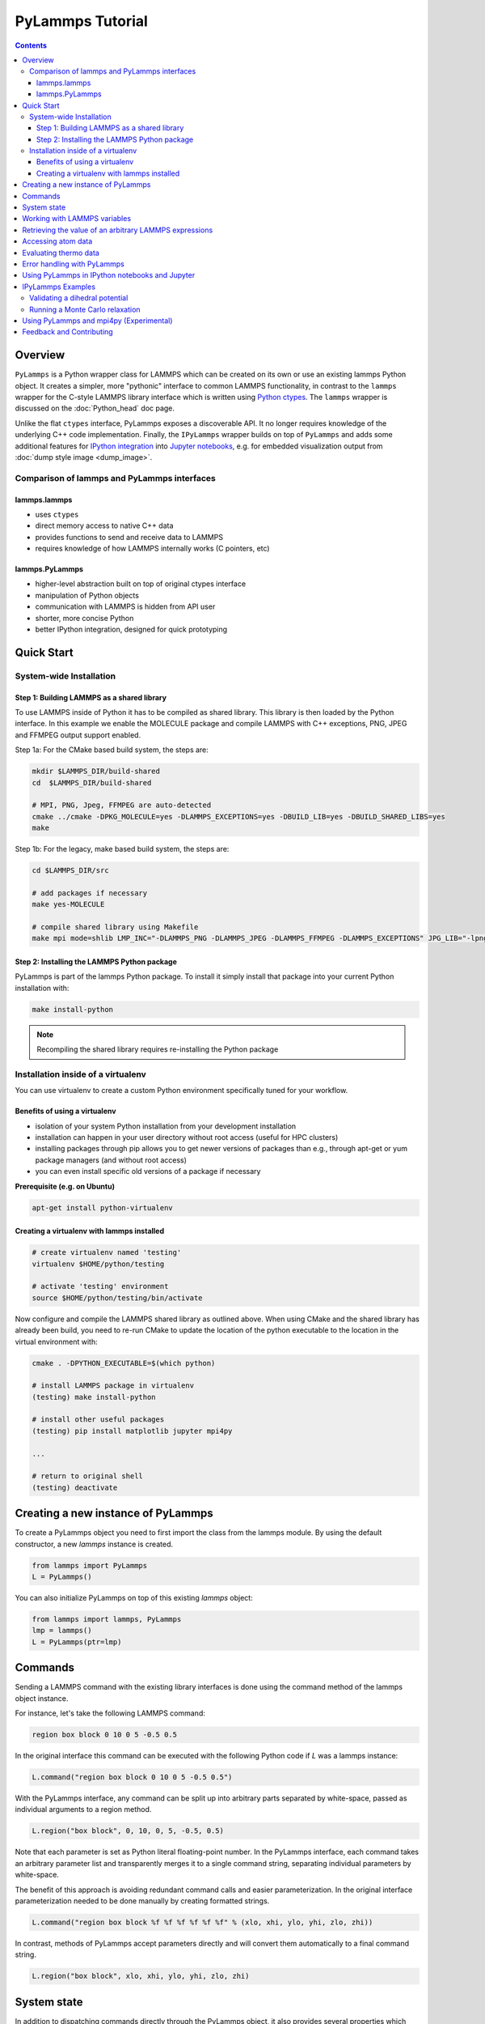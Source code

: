 PyLammps Tutorial
=================

.. contents::

Overview
--------

``PyLammps`` is a Python wrapper class for LAMMPS which can be created
on its own or use an existing lammps Python object.  It creates a simpler,
more "pythonic" interface to common LAMMPS functionality, in contrast to
the ``lammps`` wrapper for the C-style LAMMPS library interface which
is written using `Python ctypes <ctypes_>`_.  The ``lammps`` wrapper
is discussed on the :doc:`Python_head` doc page.

Unlike the flat ``ctypes`` interface, PyLammps exposes a discoverable
API.  It no longer requires knowledge of the underlying C++ code
implementation.  Finally, the ``IPyLammps`` wrapper builds on top of
``PyLammps`` and adds some additional features for
`IPython integration <ipython_>`_ into `Jupyter notebooks <jupyter_>`_,
e.g. for embedded visualization output from :doc:`dump style image <dump_image>`.

.. _ctypes: https://docs.python.org/3/library/ctypes.html
.. _ipython: https://ipython.org/
.. _jupyter: https://jupyter.org/

Comparison of lammps and PyLammps interfaces
^^^^^^^^^^^^^^^^^^^^^^^^^^^^^^^^^^^^^^^^^^^^

lammps.lammps
"""""""""""""

* uses ``ctypes``
* direct memory access to native C++ data
* provides functions to send and receive data to LAMMPS
* requires knowledge of how LAMMPS internally works (C pointers, etc)

lammps.PyLammps
"""""""""""""""

* higher-level abstraction built on top of original ctypes interface
* manipulation of Python objects
* communication with LAMMPS is hidden from API user
* shorter, more concise Python
* better IPython integration, designed for quick prototyping

Quick Start
-----------

System-wide Installation
^^^^^^^^^^^^^^^^^^^^^^^^

Step 1: Building LAMMPS as a shared library
"""""""""""""""""""""""""""""""""""""""""""

To use LAMMPS inside of Python it has to be compiled as shared library. This
library is then loaded by the Python interface. In this example we enable the
MOLECULE package and compile LAMMPS with C++ exceptions, PNG, JPEG and FFMPEG
output support enabled.

Step 1a: For the CMake based build system, the steps are:

.. code-block:: bash

   mkdir $LAMMPS_DIR/build-shared
   cd  $LAMMPS_DIR/build-shared

   # MPI, PNG, Jpeg, FFMPEG are auto-detected
   cmake ../cmake -DPKG_MOLECULE=yes -DLAMMPS_EXCEPTIONS=yes -DBUILD_LIB=yes -DBUILD_SHARED_LIBS=yes
   make

Step 1b: For the legacy, make based build system, the steps are:

.. code-block:: bash

   cd $LAMMPS_DIR/src

   # add packages if necessary
   make yes-MOLECULE

   # compile shared library using Makefile
   make mpi mode=shlib LMP_INC="-DLAMMPS_PNG -DLAMMPS_JPEG -DLAMMPS_FFMPEG -DLAMMPS_EXCEPTIONS" JPG_LIB="-lpng -ljpeg"

Step 2: Installing the LAMMPS Python package
""""""""""""""""""""""""""""""""""""""""""""

PyLammps is part of the lammps Python package. To install it simply install
that package into your current Python installation with:

.. code-block:: bash

   make install-python

.. note::

   Recompiling the shared library requires re-installing the Python package

Installation inside of a virtualenv
^^^^^^^^^^^^^^^^^^^^^^^^^^^^^^^^^^^

You can use virtualenv to create a custom Python environment specifically tuned
for your workflow.

Benefits of using a virtualenv
""""""""""""""""""""""""""""""

* isolation of your system Python installation from your development installation
* installation can happen in your user directory without root access (useful for HPC clusters)
* installing packages through pip allows you to get newer versions of packages than e.g., through apt-get or yum package managers (and without root access)
* you can even install specific old versions of a package if necessary

**Prerequisite (e.g. on Ubuntu)**

.. code-block:: bash

   apt-get install python-virtualenv

Creating a virtualenv with lammps installed
"""""""""""""""""""""""""""""""""""""""""""

.. code-block:: bash

   # create virtualenv named 'testing'
   virtualenv $HOME/python/testing

   # activate 'testing' environment
   source $HOME/python/testing/bin/activate

Now configure and compile the LAMMPS shared library as outlined above.
When using CMake and the shared library has already been build, you
need to re-run CMake to update the location of the python executable
to the location in the virtual environment with:

.. code-block:: bash

   cmake . -DPYTHON_EXECUTABLE=$(which python)

   # install LAMMPS package in virtualenv
   (testing) make install-python

   # install other useful packages
   (testing) pip install matplotlib jupyter mpi4py

   ...

   # return to original shell
   (testing) deactivate

Creating a new instance of PyLammps
-----------------------------------

To create a PyLammps object you need to first import the class from the lammps
module. By using the default constructor, a new *lammps* instance is created.

.. code-block:: Python

   from lammps import PyLammps
   L = PyLammps()

You can also initialize PyLammps on top of this existing *lammps* object:

.. code-block:: Python

   from lammps import lammps, PyLammps
   lmp = lammps()
   L = PyLammps(ptr=lmp)

Commands
--------

Sending a LAMMPS command with the existing library interfaces is done using
the command method of the lammps object instance.

For instance, let's take the following LAMMPS command:

.. code-block:: LAMMPS

   region box block 0 10 0 5 -0.5 0.5

In the original interface this command can be executed with the following
Python code if *L* was a lammps instance:

.. code-block:: Python

   L.command("region box block 0 10 0 5 -0.5 0.5")

With the PyLammps interface, any command can be split up into arbitrary parts
separated by white-space, passed as individual arguments to a region method.

.. code-block:: Python

   L.region("box block", 0, 10, 0, 5, -0.5, 0.5)

Note that each parameter is set as Python literal floating-point number. In the
PyLammps interface, each command takes an arbitrary parameter list and transparently
merges it to a single command string, separating individual parameters by white-space.

The benefit of this approach is avoiding redundant command calls and easier
parameterization. In the original interface parameterization needed to be done
manually by creating formatted strings.

.. code-block:: Python

   L.command("region box block %f %f %f %f %f %f" % (xlo, xhi, ylo, yhi, zlo, zhi))

In contrast, methods of PyLammps accept parameters directly and will convert
them automatically to a final command string.

.. code-block:: Python

   L.region("box block", xlo, xhi, ylo, yhi, zlo, zhi)

System state
------------

In addition to dispatching commands directly through the PyLammps object, it
also provides several properties which allow you to query the system state.

L.system
   Is a dictionary describing the system such as the bounding box or number of atoms

L.system.xlo, L.system.xhi
   bounding box limits along x-axis

L.system.ylo, L.system.yhi
   bounding box limits along y-axis

L.system.zlo, L.system.zhi
   bounding box limits along z-axis

L.communication
   configuration of communication subsystem, such as the number of threads or processors

L.communication.nthreads
   number of threads used by each LAMMPS process

L.communication.nprocs
   number of MPI processes used by LAMMPS

L.fixes
   List of fixes in the current system

L.computes
   List of active computes in the current system

L.dump
   List of active dumps in the current system

L.groups
   List of groups present in the current system

Working with LAMMPS variables
-----------------------------

LAMMPS variables can be both defined and accessed via the PyLammps interface.

To define a variable you can use the :doc:`variable <variable>` command:

.. code-block:: Python

   L.variable("a index 2")

A dictionary of all variables is returned by L.variables

you can access an individual variable by retrieving a variable object from the
L.variables dictionary by name

.. code-block:: Python

   a = L.variables['a']

The variable value can then be easily read and written by accessing the value
property of this object.

.. code-block:: Python

   print(a.value)
   a.value = 4

Retrieving the value of an arbitrary LAMMPS expressions
-------------------------------------------------------

LAMMPS expressions can be immediately evaluated by using the eval method. The
passed string parameter can be any expression containing global thermo values,
variables, compute or fix data.

.. code-block:: Python

   result = L.eval("ke") # kinetic energy
   result = L.eval("pe") # potential energy

   result = L.eval("v_t/2.0")

Accessing atom data
-------------------

All atoms in the current simulation can be accessed by using the L.atoms list.
Each element of this list is an object which exposes its properties (id, type,
position, velocity, force, etc.).

.. code-block:: Python

   # access first atom
   L.atoms[0].id
   L.atoms[0].type

   # access second atom
   L.atoms[1].position
   L.atoms[1].velocity
   L.atoms[1].force

Some properties can also be used to set:

.. code-block:: Python

   # set position in 2D simulation
   L.atoms[0].position = (1.0, 0.0)

   # set position in 3D simulation
   L.atoms[0].position = (1.0, 0.0, 1.)

Evaluating thermo data
----------------------

Each simulation run usually produces thermo output based on system state,
computes, fixes or variables. The trajectories of these values can be queried
after a run via the L.runs list. This list contains a growing list of run data.
The first element is the output of the first run, the second element that of
the second run.

.. code-block:: Python

   L.run(1000)
   L.runs[0] # data of first 1000 time steps

   L.run(1000)
   L.runs[1] # data of second 1000 time steps

Each run contains a dictionary of all trajectories. Each trajectory is
accessible through its thermo name:

.. code-block:: Python

   L.runs[0].thermo.Step # list of time steps in first run
   L.runs[0].thermo.Ke   # list of kinetic energy values in first run

Together with matplotlib plotting data out of LAMMPS becomes simple:

.. code-block:: Python

   import matplotlib.plot as plt
   steps = L.runs[0].thermo.Step
   ke    = L.runs[0].thermo.Ke
   plt.plot(steps, ke)

Error handling with PyLammps
----------------------------

Compiling the shared library with C++ exception support provides a better error
handling experience.  Without exceptions the LAMMPS code will terminate the
current Python process with an error message.  C++ exceptions allow capturing
them on the C++ side and rethrowing them on the Python side. This way you
can handle LAMMPS errors through the Python exception handling mechanism.

.. warning::

   Capturing a LAMMPS exception in Python can still mean that the
   current LAMMPS process is in an illegal state and must be terminated. It is
   advised to save your data and terminate the Python instance as quickly as
   possible.

Using PyLammps in IPython notebooks and Jupyter
-----------------------------------------------

If the LAMMPS Python package is installed for the same Python interpreter as
IPython, you can use PyLammps directly inside of an IPython notebook inside of
Jupyter. Jupyter is a powerful integrated development environment (IDE) for
many dynamic languages like Python, Julia and others, which operates inside of
any web browser. Besides auto-completion and syntax highlighting it allows you
to create formatted documents using Markup, mathematical formulas, graphics and
animations intermixed with executable Python code. It is a great format for
tutorials and showcasing your latest research.

To launch an instance of Jupyter simply run the following command inside your
Python environment (this assumes you followed the Quick Start instructions):

.. code-block:: bash

   jupyter notebook

IPyLammps Examples
------------------

Examples of IPython notebooks can be found in the python/examples/pylammps
sub-directory. To open these notebooks launch *jupyter notebook* inside this
directory and navigate to one of them. If you compiled and installed
a LAMMPS shared library with exceptions, PNG, JPEG and FFMPEG support
you should be able to rerun all of these notebooks.

Validating a dihedral potential
^^^^^^^^^^^^^^^^^^^^^^^^^^^^^^^

This example showcases how an IPython Notebook can be used to compare a simple
LAMMPS simulation of a harmonic dihedral potential to its analytical solution.
Four atoms are placed in the simulation and the dihedral potential is applied on
them using a datafile. Then one of the atoms is rotated along the central axis by
setting its position from Python, which changes the dihedral angle.

.. code-block:: Python

   phi = [d \* math.pi / 180 for d in range(360)]

   pos = [(1.0, math.cos(p), math.sin(p)) for p in phi]

   pe = []
   for p in pos:
       L.atoms[3].position = p
       L.run(0)
       pe.append(L.eval("pe"))

By evaluating the potential energy for each position we can verify that
trajectory with the analytical formula.  To compare both solutions, we plot
both trajectories over each other using matplotlib, which embeds the generated
plot inside the IPython notebook.

.. image:: JPG/pylammps_dihedral.jpg
   :align: center

Running a Monte Carlo relaxation
^^^^^^^^^^^^^^^^^^^^^^^^^^^^^^^^

This second example shows how to use PyLammps to create a 2D Monte Carlo Relaxation
simulation, computing and plotting energy terms and even embedding video output.

Initially, a 2D system is created in a state with minimal energy.

.. image:: JPG/pylammps_mc_minimum.jpg
   :align: center

It is then disordered by moving each atom by a random delta.

.. code-block:: Python

   random.seed(27848)
   deltaperturb = 0.2

   for i in range(L.system.natoms):
       x, y = L.atoms[i].position
       dx = deltaperturb \* random.uniform(-1, 1)
       dy = deltaperturb \* random.uniform(-1, 1)
       L.atoms[i].position  = (x+dx, y+dy)

   L.run(0)

.. image:: JPG/pylammps_mc_disordered.jpg
   :align: center

Finally, the Monte Carlo algorithm is implemented in Python. It continuously
moves random atoms by a random delta and only accepts certain moves.

.. code-block:: Python

   estart = L.eval("pe")
   elast = estart

   naccept = 0
   energies = [estart]

   niterations = 3000
   deltamove = 0.1
   kT = 0.05

   natoms = L.system.natoms

   for i in range(niterations):
       iatom = random.randrange(0, natoms)
       current_atom = L.atoms[iatom]

       x0, y0 = current_atom.position

       dx = deltamove \* random.uniform(-1, 1)
       dy = deltamove \* random.uniform(-1, 1)

       current_atom.position = (x0+dx, y0+dy)

       L.run(1, "pre no post no")

       e = L.eval("pe")
       energies.append(e)

       if e <= elast:
           naccept += 1
           elast = e
       elif random.random() <= math.exp(natoms\*(elast-e)/kT):
           naccept += 1
           elast = e
       else:
           current_atom.position = (x0, y0)

The energies of each iteration are collected in a Python list and finally plotted using matplotlib.

.. image:: JPG/pylammps_mc_energies_plot.jpg
   :align: center

The IPython notebook also shows how to use dump commands and embed video files
inside of the IPython notebook.

Using PyLammps and mpi4py (Experimental)
----------------------------------------

PyLammps can be run in parallel using mpi4py. This python package can be installed using

.. code-block:: bash

   pip install mpi4py

The following is a short example which reads in an existing LAMMPS input file and
executes it in parallel.  You can find in.melt in the examples/melt folder.

.. code-block:: Python

   from mpi4py import MPI
   from lammps import PyLammps

   L = PyLammps()
   L.file("in.melt")

   if MPI.COMM_WORLD.rank == 0:
       print("Potential energy: ", L.eval("pe"))

   MPI.Finalize()

To run this script (melt.py) in parallel using 4 MPI processes we invoke the
following mpirun command:

.. code-block:: bash

   mpirun -np 4 python melt.py

.. warning::

   Any command must be executed by all MPI processes. However, evaluations and querying the system state is only available on rank 0.

Feedback and Contributing
-------------------------

If you find this Python interface useful, please feel free to provide feedback
and ideas on how to improve it to Richard Berger (richard.berger@outlook.com). We also
want to encourage people to write tutorial style IPython notebooks showcasing LAMMPS usage
and maybe their latest research results.
